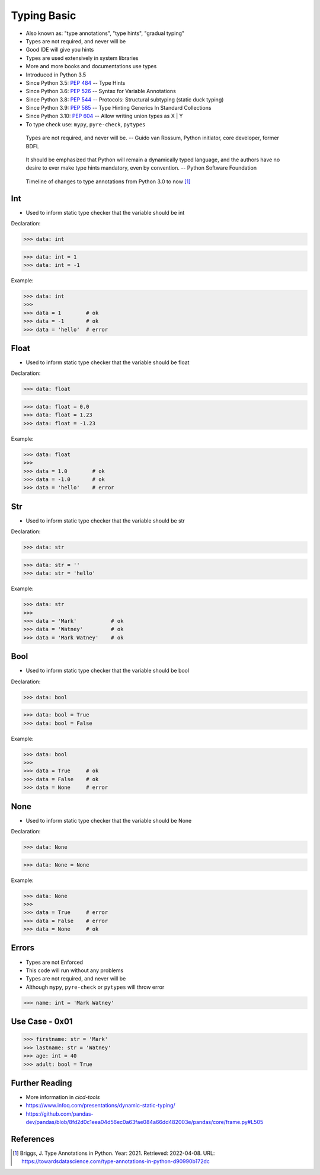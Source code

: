 Typing Basic
============
* Also known as: "type annotations", "type hints", "gradual typing"
* Types are not required, and never will be
* Good IDE will give you hints
* Types are used extensively in system libraries
* More and more books and documentations use types
* Introduced in Python 3.5
* Since Python 3.5: :pep:`484` -- Type Hints
* Since Python 3.6: :pep:`526` -- Syntax for Variable Annotations
* Since Python 3.8: :pep:`544` -- Protocols: Structural subtyping (static duck typing)
* Since Python 3.9: :pep:`585` -- Type Hinting Generics In Standard Collections
* Since Python 3.10: :pep:`604` -- Allow writing union types as X | Y
* To type check use: ``mypy``, ``pyre-check``, ``pytypes``

.. epigraph::

    Types are not required, and never will be.
    -- Guido van Rossum, Python initiator, core developer, former BDFL

.. epigraph::

    It should be emphasized that Python will remain a dynamically typed
    language, and the authors have no desire to ever make type hints
    mandatory, even by convention.
    -- Python Software Foundation

.. figure:: img/typeannotation-timeline.png

    Timeline of changes to type annotations from Python 3.0 to now [#Briggs2021]_


Int
---
* Used to inform static type checker that the variable should be int

Declaration:

>>> data: int

>>> data: int = 1
>>> data: int = -1

Example:

>>> data: int
>>>
>>> data = 1        # ok
>>> data = -1       # ok
>>> data = 'hello'  # error


Float
-----
* Used to inform static type checker that the variable should be float

Declaration:

>>> data: float

>>> data: float = 0.0
>>> data: float = 1.23
>>> data: float = -1.23

Example:

>>> data: float
>>>
>>> data = 1.0        # ok
>>> data = -1.0       # ok
>>> data = 'hello'    # error


Str
---
* Used to inform static type checker that the variable should be str

Declaration:

>>> data: str

>>> data: str = ''
>>> data: str = 'hello'

Example:

>>> data: str
>>>
>>> data = 'Mark'           # ok
>>> data = 'Watney'         # ok
>>> data = 'Mark Watney'    # ok


Bool
----
* Used to inform static type checker that the variable should be bool

Declaration:

>>> data: bool

>>> data: bool = True
>>> data: bool = False

Example:

>>> data: bool
>>>
>>> data = True     # ok
>>> data = False    # ok
>>> data = None     # error


None
----
* Used to inform static type checker that the variable should be None

Declaration:

>>> data: None

>>> data: None = None

Example:

>>> data: None
>>>
>>> data = True     # error
>>> data = False    # error
>>> data = None     # ok


Errors
------
* Types are not Enforced
* This code will run without any problems
* Types are not required, and never will be
* Although ``mypy``, ``pyre-check`` or ``pytypes`` will throw error

>>> name: int = 'Mark Watney'


Use Case - 0x01
---------------
>>> firstname: str = 'Mark'
>>> lastname: str = 'Watney'
>>> age: int = 40
>>> adult: bool = True


Further Reading
---------------
* More information in `cicd-tools`
* https://www.infoq.com/presentations/dynamic-static-typing/
* https://github.com/pandas-dev/pandas/blob/8fd2d0c1eea04d56ec0a63fae084a66dd482003e/pandas/core/frame.py#L505


References
----------
.. [#Briggs2021] Briggs, J. Type Annotations in Python. Year: 2021. Retrieved: 2022-04-08. URL: https://towardsdatascience.com/type-annotations-in-python-d90990b172dc
